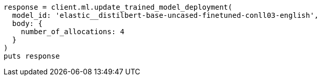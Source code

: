 [source, ruby]
----
response = client.ml.update_trained_model_deployment(
  model_id: 'elastic__distilbert-base-uncased-finetuned-conll03-english',
  body: {
    number_of_allocations: 4
  }
)
puts response
----

